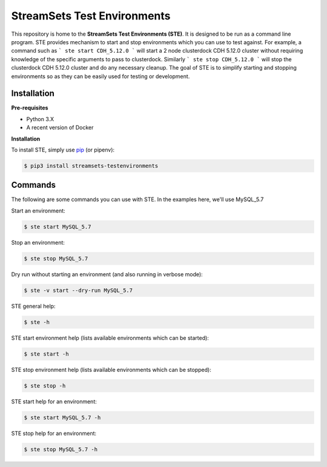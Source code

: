 ..
  <!---
  Copyright 2018 StreamSets Inc.

  Licensed under the Apache License, Version 2.0 (the "License");
  you may not use this file except in compliance with the License.
  You may obtain a copy of the License at

    http://www.apache.org/licenses/LICENSE-2.0

  Unless required by applicable law or agreed to in writing, software
  distributed under the License is distributed on an "AS IS" BASIS,
  WITHOUT WARRANTIES OR CONDITIONS OF ANY KIND, either express or implied.
  See the License for the specific language governing permissions and
  limitations under the License. See accompanying LICENSE file.
  --->

StreamSets Test Environments
============================
This repository is home to the **StreamSets Test Environments (STE)**. It is designed to be run as a command line
program. STE provides mechanism to start and stop environments which you can use to test against.
For example, a command such as
```
ste start CDH_5.12.0
```
will start a 2 node clusterdock CDH 5.12.0 cluster without requiring knowledge of the specific arguments to pass to
clusterdock. Similarly
```
ste stop CDH_5.12.0
```
will stop the clusterdock CDH 5.12.0 cluster and do any necessary cleanup.
The goal of STE is to simplify starting and stopping environments so as they can be easily used for
testing or development.

Installation
------------
**Pre-requisites**

- Python 3.X
- A recent version of Docker

**Installation**

To install STE, simply use `pip <https://github.com/pypa/pip>`_ (or pipenv):

.. code-block:: bash

    $ pip3 install streamsets-testenvironments

Commands
--------
The following are some commands you can use with STE. In the examples here, we'll use MySQL_5.7

Start an environment:

.. code-block:: bash

    $ ste start MySQL_5.7

Stop an environment:

.. code-block:: bash

    $ ste stop MySQL_5.7

Dry run without starting an environment (and also running in verbose mode):

.. code-block:: bash

    $ ste -v start --dry-run MySQL_5.7

STE general help:

.. code-block:: bash

    $ ste -h

STE start environment help (lists available environments which can be started):

.. code-block:: bash

    $ ste start -h

STE stop environment help (lists available environments which can be stopped):

.. code-block:: bash

    $ ste stop -h

STE start help for an environment:

.. code-block:: bash

    $ ste start MySQL_5.7 -h

STE stop help for an environment:

.. code-block:: bash

    $ ste stop MySQL_5.7 -h

